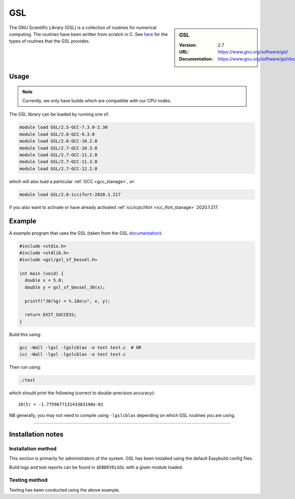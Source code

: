 .. _gsl_stanage:

.. |softwarename| replace:: GSL 
.. |currentver| replace:: 2.7

GSL
===

.. sidebar:: |softwarename|
   
   :Version: |currentver|
   :URL: https://www.gnu.org/software/gsl/
   :Documentation: https://www.gnu.org/software/gsl/doc/html/index.html

The GNU Scientific Library (GSL) is a collection of routines for numerical computing. 
The routines have been written from scratch in C.  
See `here <https://www.gnu.org/software/gsl/doc/html/intro.html>`__ for the types of routines that the GSL provides.

Usage
-----

.. note::
   
   Currently, we only have builds which are compatible with our CPU nodes.

The GSL library can be loaded by running one of: 

.. code-block::

	module load GSL/2.5-GCC-7.3.0-2.30
	module load GSL/2.6-GCC-9.3.0
	module load GSL/2.6-GCC-10.2.0
	module load GSL/2.7-GCC-10.3.0
	module load GSL/2.7-GCC-11.2.0
	module load GSL/2.7-GCC-11.3.0
	module load GSL/2.7-GCC-12.2.0

which will also load a particular :ref:`GCC <gcc_stanage>`,
*or*: 

.. code-block::

	module load GSL/2.6-iccifort-2020.1.217

if you also want to activate or have already activated :ref:`icc/icpc/ifort <icc_ifort_stanage>` 2020.1.217.

Example
-------

A example program that uses the GSL (taken from the GSL `documentation <https://www.gnu.org/software/gsl/doc/html/usage.html>`_):

.. code-block:: c

   #include <stdio.h>
   #include <stdlib.h>
   #include <gsl/gsl_sf_bessel.h>

   int main (void) {
     double x = 5.0;
     double y = gsl_sf_bessel_J0(x);

     printf("J0(%g) = %.18e\n", x, y);

     return EXIT_SUCCESS;
   }

Build this using:

.. code-block:: sh

   gcc -Wall -lgsl -lgslcblas -o test test.c  # OR
   icc -Wall -lgsl -lgslcblas -o test test.c 

Then run using:

.. code-block:: sh

    ./test

which should print the following (correct to double-precision accuracy): ::

    J0(5) = -1.775967713143383198e-01

NB generally, you may not need to compile using ``-lgslcblas`` depending on which GSL routines you are using.

========

Installation notes
------------------

Installation method
^^^^^^^^^^^^^^^^^^^

This section is primarily for administrators of the system. |softwarename| has been installed using the default Easybuild config files.

Build logs and test reports can be found in ``$EBDEVELGSL`` with a given module loaded.

Testing method
^^^^^^^^^^^^^^^
Testing has been conducted using the above example.
